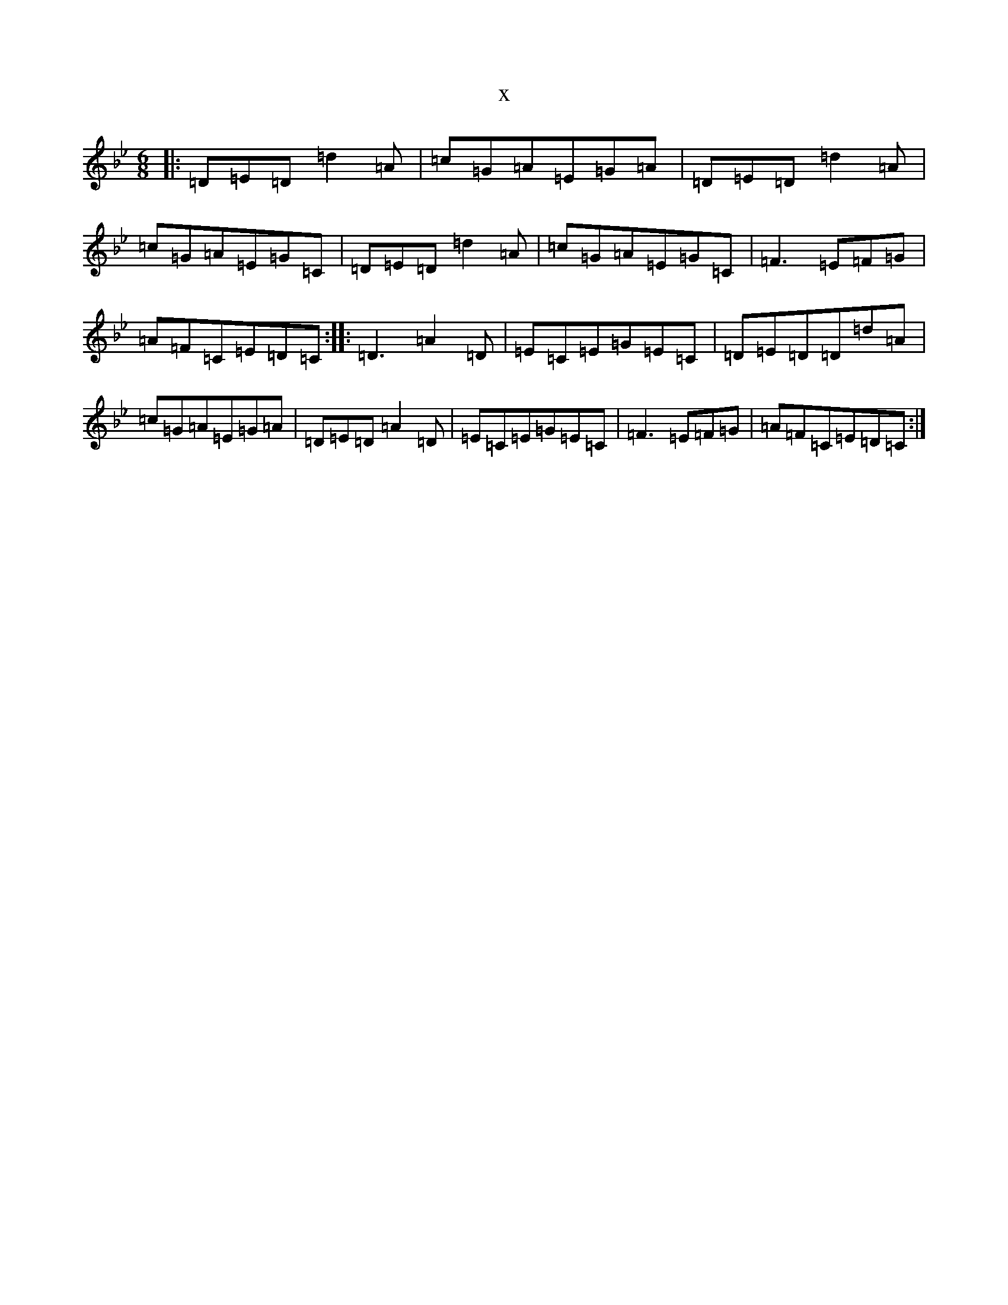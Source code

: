 X:14745
T:x
L:1/8
M:6/8
K: C Dorian
|:=D=E=D=d2=A|=c=G=A=E=G=A|=D=E=D=d2=A|=c=G=A=E=G=C|=D=E=D=d2=A|=c=G=A=E=G=C|=F3=E=F=G|=A=F=C=E=D=C:||:=D3=A2=D|=E=C=E=G=E=C|=D=E=D=D=d=A|=c=G=A=E=G=A|=D=E=D=A2=D|=E=C=E=G=E=C|=F3=E=F=G|=A=F=C=E=D=C:|